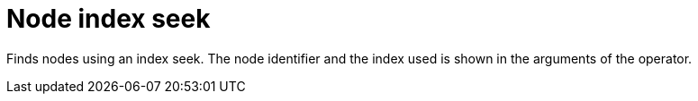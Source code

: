 [[operator-node-index-seek]]
= Node index seek =

Finds nodes using an index seek. The node identifier and the index used is shown in the arguments of the operator.
